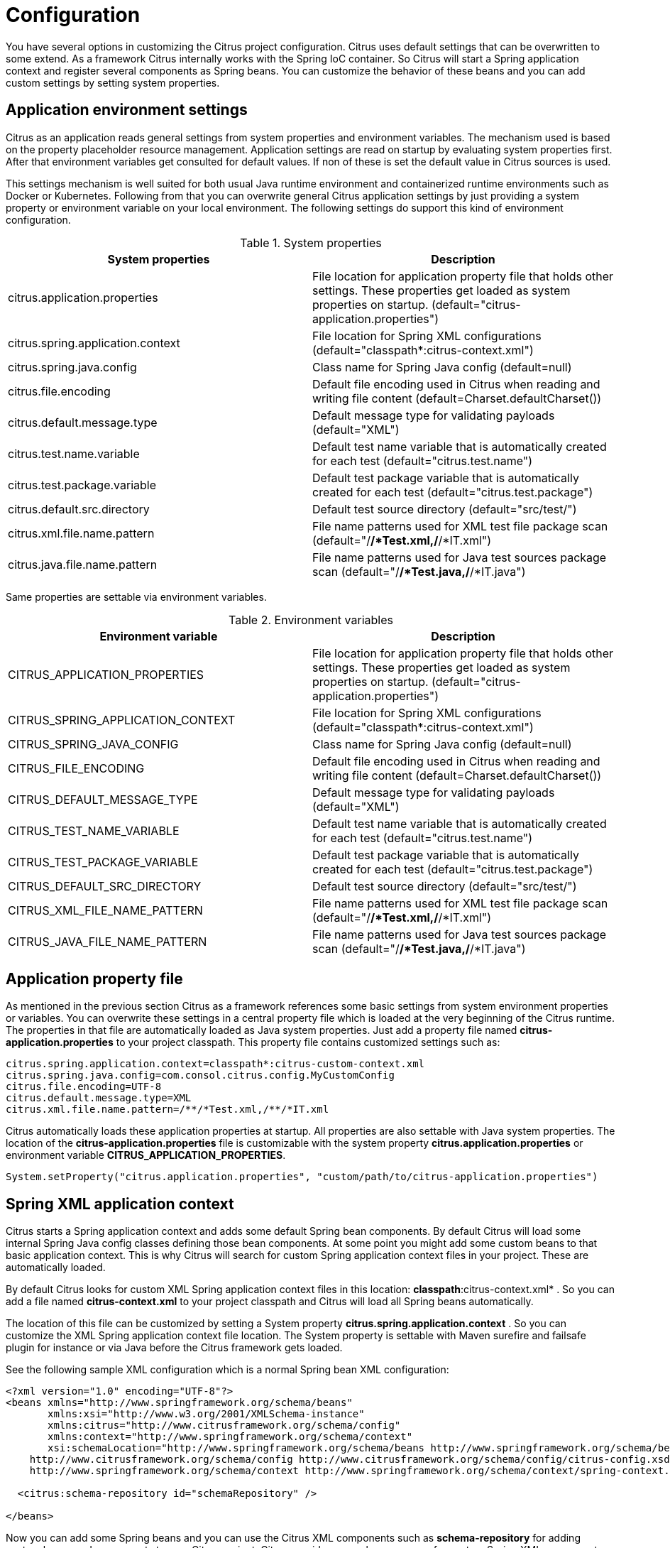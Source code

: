 [[configuration]]
= Configuration

You have several options in customizing the Citrus project configuration. Citrus uses default settings that can be overwritten to some extend. As a framework Citrus internally works with the Spring IoC container. So Citrus will start a Spring application context and register several components as Spring beans. You can customize the behavior of these beans and you can add custom settings by setting system properties.

[[application-environment-settings]]
== Application environment settings

Citrus as an application reads general settings from system properties and environment variables. The mechanism used is based on the property placeholder resource management. Application settings are
read on startup by evaluating system properties first. After that environment variables get consulted for default values. If non of these is set the default value in Citrus sources is used.

This settings mechanism is well suited for both usual Java runtime environment and containerized runtime environments such as Docker or Kubernetes. Following from that you can overwrite general Citrus application settings by
just providing a system property or environment variable on your local environment. The following settings do support this kind of environment configuration.

.System properties
|===
|System properties |Description

| citrus.application.properties
| File location for application property file that holds other settings. These properties get loaded as system properties on startup. (default="citrus-application.properties")

| citrus.spring.application.context
| File location for Spring XML configurations (default="classpath*:citrus-context.xml")

| citrus.spring.java.config
| Class name for Spring Java config (default=null)

| citrus.file.encoding
| Default file encoding used in Citrus when reading and writing file content (default=Charset.defaultCharset())

| citrus.default.message.type
| Default message type for validating payloads (default="XML")

| citrus.test.name.variable
| Default test name variable that is automatically created for each test (default="citrus.test.name")

| citrus.test.package.variable
| Default test package variable that is automatically created for each test (default="citrus.test.package")

| citrus.default.src.directory
| Default test source directory (default="src/test/")

| citrus.xml.file.name.pattern
| File name patterns used for XML test file package scan (default="/**/*Test.xml,/**/*IT.xml")

| citrus.java.file.name.pattern
| File name patterns used for Java test sources package scan (default="/**/*Test.java,/**/*IT.java")
|===

Same properties are settable via environment variables.

.Environment variables
|===
|Environment variable |Description

| CITRUS_APPLICATION_PROPERTIES
| File location for application property file that holds other settings. These properties get loaded as system properties on startup. (default="citrus-application.properties")

| CITRUS_SPRING_APPLICATION_CONTEXT
| File location for Spring XML configurations (default="classpath*:citrus-context.xml")

| CITRUS_SPRING_JAVA_CONFIG
| Class name for Spring Java config (default=null)

| CITRUS_FILE_ENCODING
| Default file encoding used in Citrus when reading and writing file content (default=Charset.defaultCharset())

| CITRUS_DEFAULT_MESSAGE_TYPE
| Default message type for validating payloads (default="XML")

| CITRUS_TEST_NAME_VARIABLE
| Default test name variable that is automatically created for each test (default="citrus.test.name")

| CITRUS_TEST_PACKAGE_VARIABLE
| Default test package variable that is automatically created for each test (default="citrus.test.package")

| CITRUS_DEFAULT_SRC_DIRECTORY
| Default test source directory (default="src/test/")

| CITRUS_XML_FILE_NAME_PATTERN
| File name patterns used for XML test file package scan (default="/**/*Test.xml,/**/*IT.xml")

| CITRUS_JAVA_FILE_NAME_PATTERN
| File name patterns used for Java test sources package scan (default="/**/*Test.java,/**/*IT.java")
|===

[[application-property-file]]
== Application property file

As mentioned in the previous section Citrus as a framework references some basic settings from system environment properties or variables. You can overwrite these settings in a central property file which is loaded at the very beginning of the Citrus runtime.
The properties in that file are automatically loaded as Java system properties. Just add a property file named *citrus-application.properties* to your project classpath. This property file contains customized settings such as:

[source,properties]
----
citrus.spring.application.context=classpath*:citrus-custom-context.xml
citrus.spring.java.config=com.consol.citrus.config.MyCustomConfig
citrus.file.encoding=UTF-8
citrus.default.message.type=XML
citrus.xml.file.name.pattern=/**/*Test.xml,/**/*IT.xml
----

Citrus automatically loads these application properties at startup. All properties are also settable with Java system properties. The location of the *citrus-application.properties* file is customizable with the system property *citrus.application.properties* or environment variable *CITRUS_APPLICATION_PROPERTIES*.

[source,java]
----
System.setProperty("citrus.application.properties", "custom/path/to/citrus-application.properties")
----

[[spring-xml-application-context]]
== Spring XML application context

Citrus starts a Spring application context and adds some default Spring bean components. By default Citrus will load some internal Spring Java config classes defining those bean components. At some point you might add some custom beans to that basic application context. This is why Citrus will search for custom Spring application context files in your project. These are automatically loaded.

By default Citrus looks for custom XML Spring application context files in this location: *classpath*:citrus-context.xml* . So you can add a file named *citrus-context.xml* to your project classpath and Citrus will load all Spring beans automatically.

The location of this file can be customized by setting a System property *citrus.spring.application.context* . So you can customize the XML Spring application context file location. The System property is settable with Maven surefire and failsafe plugin for instance or via Java before the Citrus framework gets loaded.

See the following sample XML configuration which is a normal Spring bean XML configuration:

[source,xml]
----
<?xml version="1.0" encoding="UTF-8"?>
<beans xmlns="http://www.springframework.org/schema/beans"
       xmlns:xsi="http://www.w3.org/2001/XMLSchema-instance"
       xmlns:citrus="http://www.citrusframework.org/schema/config"
       xmlns:context="http://www.springframework.org/schema/context"
       xsi:schemaLocation="http://www.springframework.org/schema/beans http://www.springframework.org/schema/beans/spring-beans.xsd
    http://www.citrusframework.org/schema/config http://www.citrusframework.org/schema/config/citrus-config.xsd
    http://www.springframework.org/schema/context http://www.springframework.org/schema/context/spring-context.xsd">

  <citrus:schema-repository id="schemaRepository" />

</beans>
----

Now you can add some Spring beans and you can use the Citrus XML components such as *schema-repository* for adding custom beans and components to your Citrus project. Citrus provides several namespaces for custom Spring XML components. These are described in more detail in the respective chapters and sections in this reference guide.

TIP: You can also use import statements in this Spring application context in order to load other configuration files. So you are free to modularize your configuration in several files that get loaded by Citrus.

[[spring-java-config]]
== Spring Java config

Using XML Spring application context configuration is the default behavior of Citrus. However some people might prefer pure Java code configuration. You can do that by adding a System property *citrus.spring.java.config* with a custom Spring Java config class as value.

[source,java]
----
System.setProperty("citrus.spring.java.config", MyCustomConfig.class.getName())
----

Citrus will load the Spring bean configurations in *MyCustomConfig.class* as Java config then. See the following example for custom Spring Java configuration:

[source,java]
----
import com.consol.citrus.TestCase;
import com.consol.citrus.report.*;
import org.slf4j.Logger;
import org.slf4j.LoggerFactory;
import org.springframework.context.annotation.Bean;
import org.springframework.context.annotation.Configuration;

@Configuration
public class MyCustomConfig {

    @Bean(name = "customTestListener")
    public TestListener customTestListener() {
        return new PlusMinusTestReporter();
    }

    private static class PlusMinusTestReporter extends AbstractTestListener implements TestReporter {

        /** Logger */
        private Logger log = LoggerFactory.getLogger(CustomBeanConfig.class);

        private StringBuilder testReport = new StringBuilder();

        @Override
        public void onTestSuccess(TestCase test) {
            testReport.append("+");
        }

        @Override
        public void onTestFailure(TestCase test, Throwable cause) {
            testReport.append("-");
        }

        @Override
        public void generateTestResults() {
            log.info(testReport.toString());
        }

        @Override
        public void clearTestResults() {
            testReport = new StringBuilder();
        }
    }
}
----

You can also mix XML and Java configuration so Citrus will load both configuration to the Spring bean application context on startup.